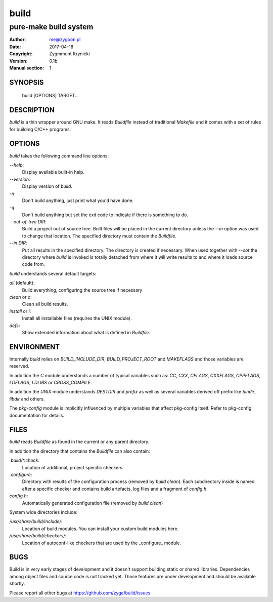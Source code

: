 =======
 build
=======

----------------------
pure-make build system
----------------------

:Author: me@zygoon.pl
:Date:   2017-04-18
:Copyright: Zygmmunt Krynicki
:Version: 0.1b
:Manual section: 1

SYNOPSIS
========

	build [OPTIONS] TARGET...

DESCRIPTION
===========

`build` is a thin wrapper around GNU make. It reads `Buildfile` instead of
traditional `Makefile` and it comes with a set of rules for building C/C++
programs.

OPTIONS
=======

`build` takes the following command line options:

`--help`:
    Display available built-in help.
`--version`:
    Display version of `build`.
`-n`:
    Don't build anything, just print what you'd have done.
`-q`:
    Don't build anything but set the exit code to indicate if there is
    something to do.
`--out-of-tree DIR`:
    Build a project out of source tree. Built files will be placed in the
    current directory unless the `--in` option was used to change that
    location. The specified directory must contain the `Buildfile`.
`--in DIR`:
    Put all results in the specified directory. The directory is created if
    necessary. When used together with `--oot` the directory where `build` is
    invoked is totally detached from where it will write results to and where
    it loads source code from.

`build` understands several default targets:

`all` (default):
    Build everything, configuring the source tree if necessary
`clean` or `c`:
    Clean all build results.
`install` or `i`:
    Install all installable files (requires the UNIX module).
`defs`:
    Show extended information about what is defined in `Buildfile`.

ENVIRONMENT
===========

Internally `build` relies on `BUILD_INCLUDE_DIR`, `BUILD_PROJECT_ROOT` and
`MAKEFLAGS` and those variables are reserved.

In addition the `C` module understands a number of typical variables such as:
`CC`, `CXX`, `CFLAGS`, `CXXFLAGS`, `CPPFLAGS`, `LDFLAGS`, `LDLIBS` or
`CROSS_COMPILE`.

In addition the `UNIX` module understands `DESTDIR` and `prefix` as well as
several variables derived off prefix like `bindir`, `libdir` and others.

The `pkg-config` module is implicitly influenced by multiple variables that
affect pkg-config itself. Refer to pkg-config documentation for details. 

FILES
=====

`build` reads `Buildfile` as found in the current or any parent directory.

In addition the directory that contains the `Buildfile` can also contain:

`.build/*.check`:
    Location of additional, project specific checkers.
`.configure`:
    Directory with results of the configuration process (removed by `build
    clean`). Each subdirectory inside is named after a specific checker and
    contains build artefacts, log files and a fragment of `config.h`.
`config.h`:
    Automatically generated configuration file (removed by `build clean`)

System wide directories include:

`/usr/share/build/include/`:
    Location of build modules. You can install your custom build modules here.
`/usr/share/build/checkers/`:
    Location of autoconf-like checkers that are used by the _configure_ module.

BUGS
====

Build is in very early stages of development and it doesn't support building
static or shared libraries. Dependencies among object files and source code is
not tracked yet. Those features are under development and should be available
shortly.

Please report all other bugs at https://github.com/zyga/build/issues
